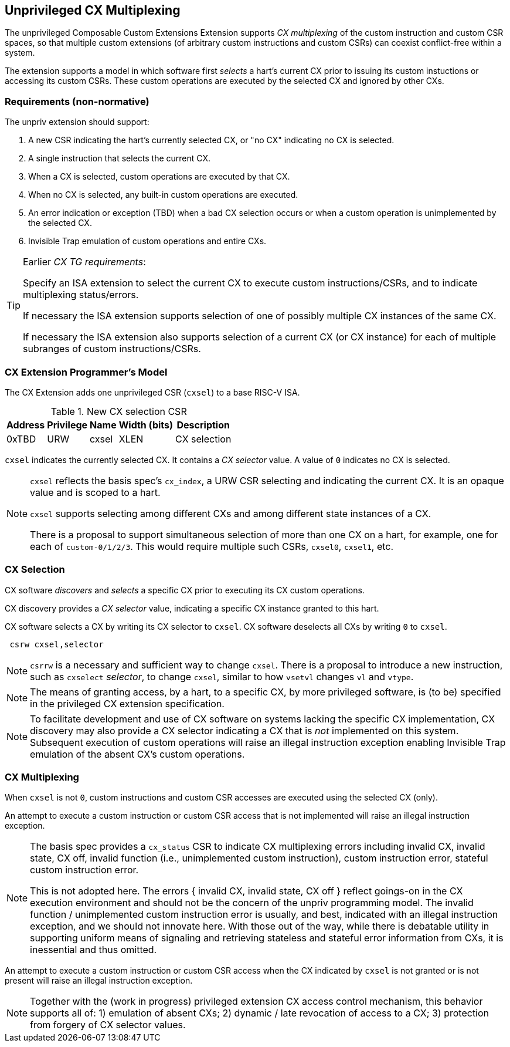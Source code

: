 [[isa-unpriv]]
:secnums:
== Unprivileged CX Multiplexing

The unprivileged Composable Custom Extensions Extension
supports _CX multiplexing_ of the custom instruction and custom
CSR spaces, so that multiple custom extensions (of arbitrary custom
instructions and custom CSRs) can coexist conflict-free within a system.

The extension supports a model in which software first _selects_ a hart's
current CX prior to issuing its custom instuctions or accessing its
custom CSRs. These custom operations are executed by the selected CX
and ignored by other CXs.

=== Requirements (non-normative)

The unpriv extension should support:

. A new CSR indicating the hart's currently selected CX, or "no CX" indicating no CX is selected.
. A single instruction that selects the current CX.
. When a CX is selected, custom operations are executed by that CX.
. When no CX is selected, any built-in custom operations are executed.
. An error indication or exception (TBD) when a bad CX selection occurs or when a custom operation is unimplemented by the selected CX.
. Invisible Trap emulation of custom operations and entire CXs.

[TIP]
====
Earlier _CX TG requirements_:

Specify an ISA extension to select the current CX to execute custom
instructions/CSRs, and to indicate multiplexing status/errors.

If necessary the ISA extension supports selection of one of possibly
multiple CX instances of the same CX.

If necessary the ISA extension also supports selection of a current CX
(or CX instance) for each of multiple subranges of custom
instructions/CSRs.
====

=== CX Extension Programmer's Model

The CX Extension adds one unprivileged CSR (`cxsel`) to a base RISC-V ISA.

.New CX selection CSR
[cols="2,2,2,2,10"]
[%autowidth]
|===
| Address | Privilege | Name   | Width (bits) | Description

| 0xTBD | URW | cxsel | XLEN | CX selection
|===

`cxsel` indicates the currently selected CX. It contains a _CX selector_
value. A value of `0` indicates no CX is selected.

[NOTE]
====
`cxsel` reflects the basis spec's `cx_index`, a URW CSR selecting and
indicating the current CX. It is an opaque value and is scoped to a hart.

`cxsel` supports selecting among different CXs and among different state instances of a CX.

There is a proposal to support simultaneous selection of more than one
CX on a hart, for example, one for each of `custom-0/1/2/3`. This would
require multiple such CSRs, `cxsel0`, `cxsel1`, etc.
====

=== CX Selection

CX software _discovers_ and _selects_ a specific CX prior to executing
its CX custom operations.

CX discovery provides a _CX selector_ value, indicating a specific CX
instance granted to this hart.

CX software selects a CX by writing its CX selector to `cxsel`.
CX software deselects all CXs by writing `0` to `cxsel`.

----
 csrw cxsel,selector
----

[NOTE]
====
`csrrw` is a necessary and sufficient way to change `cxsel`.
There is a proposal to introduce a new instruction, such as `cxselect`
_selector_, to change `cxsel`, similar to how `vsetvl` changes `vl` and
`vtype`.
====

[NOTE]
====
The means of granting access, by a hart, to a specific CX, by more
privileged software, is (to be) specified in the privileged CX extension
specification.
====

[NOTE]
====
To facilitate development and use of CX software on systems lacking the
specific CX implementation, CX discovery may also provide a CX selector
indicating a CX that is _not_ implemented on this system. Subsequent
execution of custom operations will raise an illegal instruction exception
enabling Invisible Trap emulation of the absent CX's custom operations.
====

=== CX Multiplexing

When `cxsel` is not `0`, custom instructions and custom CSR accesses
are executed using the selected CX (only).

An attempt to execute a custom instruction or custom CSR access that
is not implemented will raise an illegal instruction exception.

[NOTE]
====
The basis spec provides a `cx_status` CSR to indicate CX multiplexing
errors including invalid CX, invalid state, CX off, invalid function
(i.e., unimplemented custom instruction), custom instruction error,
stateful custom instruction error.

This is not adopted here. The errors { invalid CX, invalid state, CX
off } reflect goings-on in the CX execution environment and should not
be the concern of the unpriv programming model. The invalid function /
unimplemented custom instruction error is usually, and best, indicated
with an illegal instruction exception, and we should not innovate here.
With those out of the way, while there is debatable utility in supporting
uniform means of signaling and retrieving stateless and stateful error
information from CXs, it is inessential and thus omitted.
====

An attempt to execute a custom instruction or custom CSR access when
the CX indicated by `cxsel` is not granted or is not present
will raise an illegal instruction exception.

[NOTE]
====
Together with the (work in progress) privileged extension CX access
control mechanism, this behavior supports all of: 1) emulation of absent
CXs; 2) dynamic / late revocation of access to a CX; 3) protection from
forgery of CX selector values.
====
